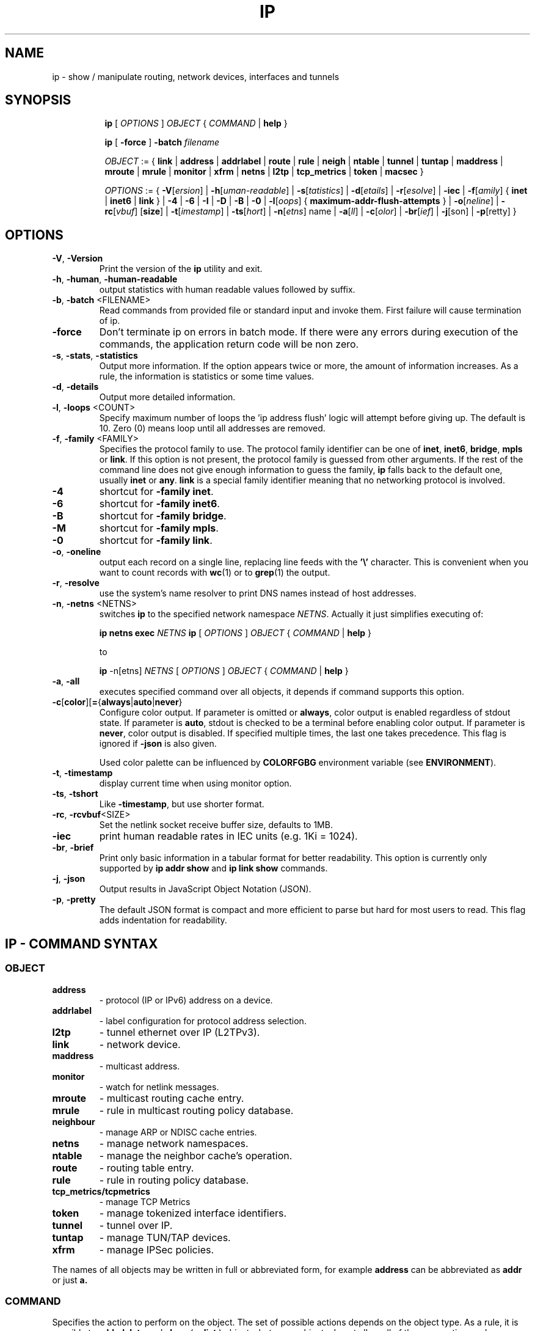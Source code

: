 .TH IP 8 "20 Dec 2011" "iproute2" "Linux"
.SH NAME
ip \- show / manipulate routing, network devices, interfaces and tunnels
.SH SYNOPSIS

.ad l
.in +8
.ti -8
.B ip
.RI "[ " OPTIONS " ] " OBJECT " { " COMMAND " | "
.BR help " }"
.sp

.ti -8
.B ip
.RB "[ " -force " ] "
.BI "-batch " filename
.sp

.ti -8
.IR OBJECT " := { "
.BR link " | " address " | " addrlabel " | " route " | " rule " | " neigh " | "\
 ntable " | " tunnel " | " tuntap " | " maddress " | "  mroute " | " mrule " | "\
 monitor " | " xfrm " | " netns " | "  l2tp " | "  tcp_metrics " | " token " | "\
 macsec " }"
.sp

.ti -8
.IR OPTIONS " := { "
\fB\-V\fR[\fIersion\fR] |
\fB\-h\fR[\fIuman-readable\fR] |
\fB\-s\fR[\fItatistics\fR] |
\fB\-d\fR[\fIetails\fR] |
\fB\-r\fR[\fIesolve\fR] |
\fB\-iec\fR |
\fB\-f\fR[\fIamily\fR] {
.BR inet " | " inet6 " | " link " } | "
\fB-4\fR |
\fB-6\fR |
\fB-I\fR |
\fB-D\fR |
\fB-B\fR |
\fB-0\fR |
\fB-l\fR[\fIoops\fR] { \fBmaximum-addr-flush-attempts\fR } |
\fB\-o\fR[\fIneline\fR] |
\fB\-rc\fR[\fIvbuf\fR] [\fBsize\fR] |
\fB\-t\fR[\fIimestamp\fR] |
\fB\-ts\fR[\fIhort\fR] |
\fB\-n\fR[\fIetns\fR] name |
\fB\-a\fR[\fIll\fR] |
\fB\-c\fR[\fIolor\fR] |
\fB\-br\fR[\fIief\fR] |
\fB\-j\fR[son\fR] |
\fB\-p\fR[retty\fR] }

.SH OPTIONS

.TP
.BR "\-V" , " -Version"
Print the version of the
.B ip
utility and exit.

.TP
.BR "\-h", " \-human", " \-human-readable"
output statistics with human readable values followed by suffix.

.TP
.BR "\-b", " \-batch " <FILENAME>
Read commands from provided file or standard input and invoke them.
First failure will cause termination of ip.

.TP
.BR "\-force"
Don't terminate ip on errors in batch mode.  If there were any errors
during execution of the commands, the application return code will be
non zero.

.TP
.BR "\-s" , " \-stats" , " \-statistics"
Output more information. If the option
appears twice or more, the amount of information increases.
As a rule, the information is statistics or some time values.

.TP
.BR "\-d" , " \-details"
Output more detailed information.

.TP
.BR "\-l" , " \-loops " <COUNT>
Specify maximum number of loops the 'ip address flush' logic
will attempt before giving up. The default is 10.
Zero (0) means loop until all addresses are removed.

.TP
.BR "\-f" , " \-family " <FAMILY>
Specifies the protocol family to use. The protocol family identifier
can be one of
.BR "inet" , " inet6" , " bridge" ,  " mpls"
or
.BR link .
If this option is not present,
the protocol family is guessed from other arguments. If the rest
of the command line does not give enough information to guess the
family,
.B ip
falls back to the default one, usually
.B inet
or
.BR "any" .
.B link
is a special family identifier meaning that no networking protocol
is involved.

.TP
.B \-4
shortcut for
.BR "-family inet" .

.TP
.B \-6
shortcut for
.BR "\-family inet6" .

.TP
.B \-B
shortcut for
.BR "\-family bridge" .

.TP
.B \-M
shortcut for
.BR "\-family mpls" .

.TP
.B \-0
shortcut for
.BR "\-family link" .

.TP
.BR "\-o" , " \-oneline"
output each record on a single line, replacing line feeds
with the
.B '\e'
character. This is convenient when you want to count records
with
.BR wc (1)
or to
.BR grep (1)
the output.

.TP
.BR "\-r" , " \-resolve"
use the system's name resolver to print DNS names instead of
host addresses.

.TP
.BR "\-n" , " \-netns " <NETNS>
switches
.B ip
to the specified network namespace
.IR NETNS .
Actually it just simplifies executing of:

.B ip netns exec
.IR NETNS
.B ip
.RI "[ " OPTIONS " ] " OBJECT " { " COMMAND " | "
.BR help " }"

to

.B ip
.RI "-n[etns] " NETNS " [ " OPTIONS " ] " OBJECT " { " COMMAND " | "
.BR help " }"

.TP
.BR "\-a" , " \-all"
executes specified command over all objects, it depends if command
supports this option.

.TP
.BR \-c [ color ][ = { always | auto | never }
Configure color output. If parameter is omitted or
.BR always ,
color output is enabled regardless of stdout state. If parameter is
.BR auto ,
stdout is checked to be a terminal before enabling color output. If
parameter is
.BR never ,
color output is disabled. If specified multiple times, the last one takes
precedence. This flag is ignored if
.B \-json
is also given.

Used color palette can be influenced by
.BR COLORFGBG
environment variable
(see
.BR ENVIRONMENT ).

.TP
.BR "\-t" , " \-timestamp"
display current time when using monitor option.

.TP
.BR "\-ts" , " \-tshort"
Like
.BR \-timestamp ,
but use shorter format.

.TP
.BR "\-rc" , " \-rcvbuf" <SIZE>
Set the netlink socket receive buffer size, defaults to 1MB.

.TP
.BR "\-iec"
print human readable rates in IEC units (e.g. 1Ki = 1024).

.TP
.BR "\-br" , " \-brief"
Print only basic information in a tabular format for better
readability. This option is currently only supported by
.BR "ip addr show " and " ip link show " commands.

.TP
.BR "\-j", " \-json"
Output results in JavaScript Object Notation (JSON).

.TP
.BR "\-p", " \-pretty"
The default JSON format is compact and more efficient to parse but
hard for most users to read.  This flag adds indentation for
readability.

.SH IP - COMMAND SYNTAX

.SS
.I OBJECT

.TP
.B address
- protocol (IP or IPv6) address on a device.

.TP
.B addrlabel
- label configuration for protocol address selection.

.TP
.B l2tp
- tunnel ethernet over IP (L2TPv3).

.TP
.B link
- network device.

.TP
.B maddress
- multicast address.

.TP
.B monitor
- watch for netlink messages.

.TP
.B mroute
- multicast routing cache entry.

.TP
.B mrule
- rule in multicast routing policy database.

.TP
.B neighbour
- manage ARP or NDISC cache entries.

.TP
.B netns
- manage network namespaces.

.TP
.B ntable
- manage the neighbor cache's operation.

.TP
.B route
- routing table entry.

.TP
.B rule
- rule in routing policy database.

.TP
.B tcp_metrics/tcpmetrics
- manage TCP Metrics

.TP
.B token
- manage tokenized interface identifiers.

.TP
.B tunnel
- tunnel over IP.

.TP
.B tuntap
- manage TUN/TAP devices.

.TP
.B xfrm
- manage IPSec policies.

.PP
The names of all objects may be written in full or
abbreviated form, for example
.B address
can be abbreviated as
.B addr
or just
.B a.

.SS
.I COMMAND

Specifies the action to perform on the object.
The set of possible actions depends on the object type.
As a rule, it is possible to
.BR "add" , " delete"
and
.B show
(or
.B list
) objects, but some objects do not allow all of these operations
or have some additional commands. The
.B help
command is available for all objects. It prints
out a list of available commands and argument syntax conventions.
.sp
If no command is given, some default command is assumed.
Usually it is
.B list
or, if the objects of this class cannot be listed,
.BR "help" .

.SH ENVIRONMENT
.TP
.B COLORFGBG
If set, it's value is used for detection whether background is dark or
light and use contrast colors for it.

COLORFGBG environment variable usually contains either two or three
values separated by semicolons; we want the last value in either case.
If this value is 0-6 or 8, chose colors suitable for dark background:

COLORFGBG=";0" ip -c a

.SH EXIT STATUS
Exit status is 0 if command was successful, and 1 if there is a syntax error.
If an error was reported by the kernel exit status is 2.

.SH "EXAMPLES"
.PP
ip addr
.RS 4
Shows addresses assigned to all network interfaces.
.RE
.PP
ip neigh
.RS 4
Shows the current neighbour table in kernel.
.RE
.PP
ip link set x up
.RS 4
Bring up interface x.
.RE
.PP
ip link set x down
.RE
.RS 4
Bring down interface x.
.RE
.PP
ip route
.RS 4
Show table routes.
.RE

.SH HISTORY
.B ip
was written by Alexey N. Kuznetsov and added in Linux 2.2.
.SH SEE ALSO
.BR ip-address (8),
.BR ip-addrlabel (8),
.BR ip-l2tp (8),
.BR ip-link (8),
.BR ip-maddress (8),
.BR ip-monitor (8),
.BR ip-mroute (8),
.BR ip-neighbour (8),
.BR ip-netns (8),
.BR ip-ntable (8),
.BR ip-route (8),
.BR ip-rule (8),
.BR ip-tcp_metrics (8),
.BR ip-token (8),
.BR ip-tunnel (8),
.BR ip-xfrm (8)
.br
.RB "IP Command reference " ip-cref.ps
.SH REPORTING BUGS
Report any bugs to the Network Developers mailing list
.B <netdev@vger.kernel.org>
where the development and maintenance is primarily done.
You do not have to be subscribed to the list to send a message there.

.SH AUTHOR
Original Manpage by Michail Litvak <mci@owl.openwall.com>

